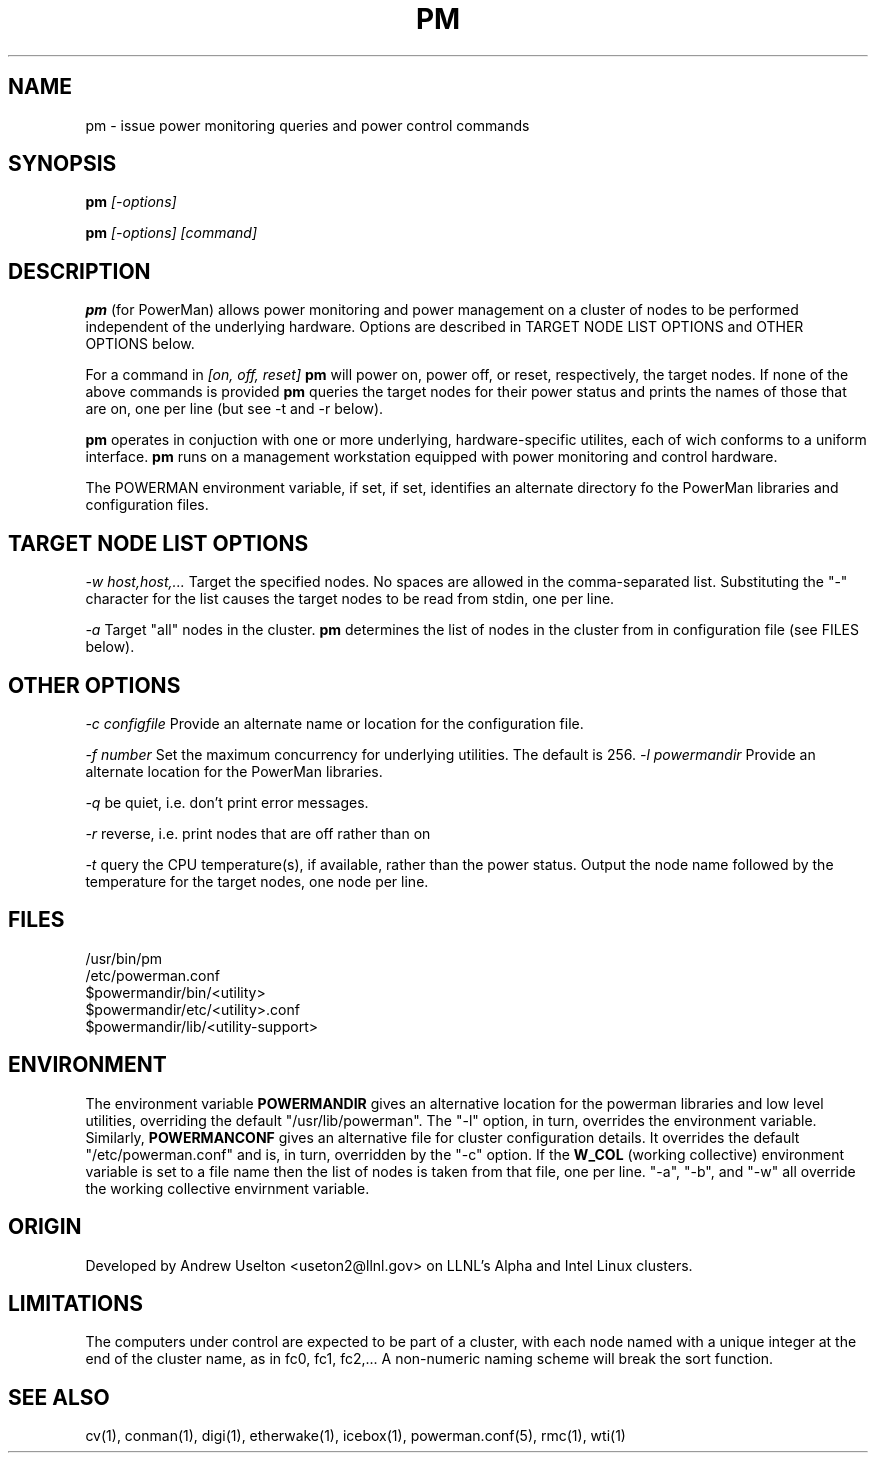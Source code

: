 \." $Id$
.\"
.TH PM 1 "Release 0.1.7" "LLNL" "PM"

.SH NAME
pm \- issue power monitoring queries and power control commands

.SH SYNOPSIS
.B pm
.I "[-options]"
.LP
.B pm
.I "[-options] [command]"

.SH DESCRIPTION
.B pm
(for PowerMan) allows power monitoring and power management on a 
cluster of nodes to be performed independent of the underlying hardware.
Options are described in TARGET NODE LIST OPTIONS and OTHER OPTIONS below.
.LP
For a command in 
.I [on, off, reset]
.B pm
will power on, power off, or reset, respectively, the target nodes.  If
none of the above commands is provided 
.B pm
queries the target nodes for their power status and prints the names of 
those that are on, one per line (but see -t and -r below).
.LP
.B pm 
operates in conjuction with one or more underlying, hardware-specific
utilites, each of wich conforms to a uniform interface.    
.B pm 
runs on a management workstation equipped with power monitoring and 
control hardware.
.LP
The POWERMAN environment variable, if set, if set, identifies an alternate 
directory fo the PowerMan libraries and configuration files.

.SH TARGET NODE LIST OPTIONS
.I "-w host,host,..."
Target the specified nodes.  No spaces are allowed in the comma-separated
list.  Substituting the "-" character for the list causes the target nodes
to be read from stdin, one per line.
.LP
.I "-a"
Target "all" nodes in the cluster.  
.B pm
determines the list of nodes in the cluster from in configuration file
(see FILES below).

.SH OTHER OPTIONS
.LP
.I "-c configfile"
Provide an alternate name or location for the configuration file.
.LP
.I "-f number"
Set the maximum concurrency for underlying utilities.  The default is 256.
.I "-l powermandir"
Provide an alternate location for the PowerMan libraries.
.LP
.I "-q"
be quiet, i.e. don't print error messages.
.LP
.I "-r"
reverse, i.e. print nodes that are off rather than on
.LP
.I "-t"
query the CPU temperature(s), if available, rather than the power status.
Output the node name followed by the temperature for the target nodes, one
node per line.

.SH "FILES"
/usr/bin/pm
.br
/etc/powerman.conf
.br
$powermandir/bin/<utility>
.br
$powermandir/etc/<utility>.conf
.br
$powermandir/lib/<utility-support>
.br

.SH "ENVIRONMENT"
The environment variable
.B POWERMANDIR
gives an alternative location for the powerman libraries and low level 
utilities, overriding the default "/usr/lib/powerman".  The "-l" option, 
in turn, overrides the environment variable.  Similarly,
.B POWERMANCONF
gives an alternative file for cluster configuration details.  It 
overrides the default "/etc/powerman.conf" and is, in turn, overridden 
by the "-c" option.   If the 
.B W_COL
(working collective) environment variable is set to a file name then 
the list of nodes is taken from that file, one per line.  "-a", "-b", 
and "-w" all override the working collective envirnment variable.  

.SH "ORIGIN"
Developed by Andrew  Uselton <useton2@llnl.gov> on LLNL's Alpha and
Intel Linux clusters.

.SH "LIMITATIONS"
The computers under control are expected to be part of a cluster, with
each node named with a unique integer at the end of the cluster name, as
in fc0, fc1, fc2,...  A non-numeric naming scheme will break the 
sort function.  
.SH "SEE ALSO"
cv(1), conman(1), digi(1), etherwake(1), icebox(1), powerman.conf(5), rmc(1), wti(1)
